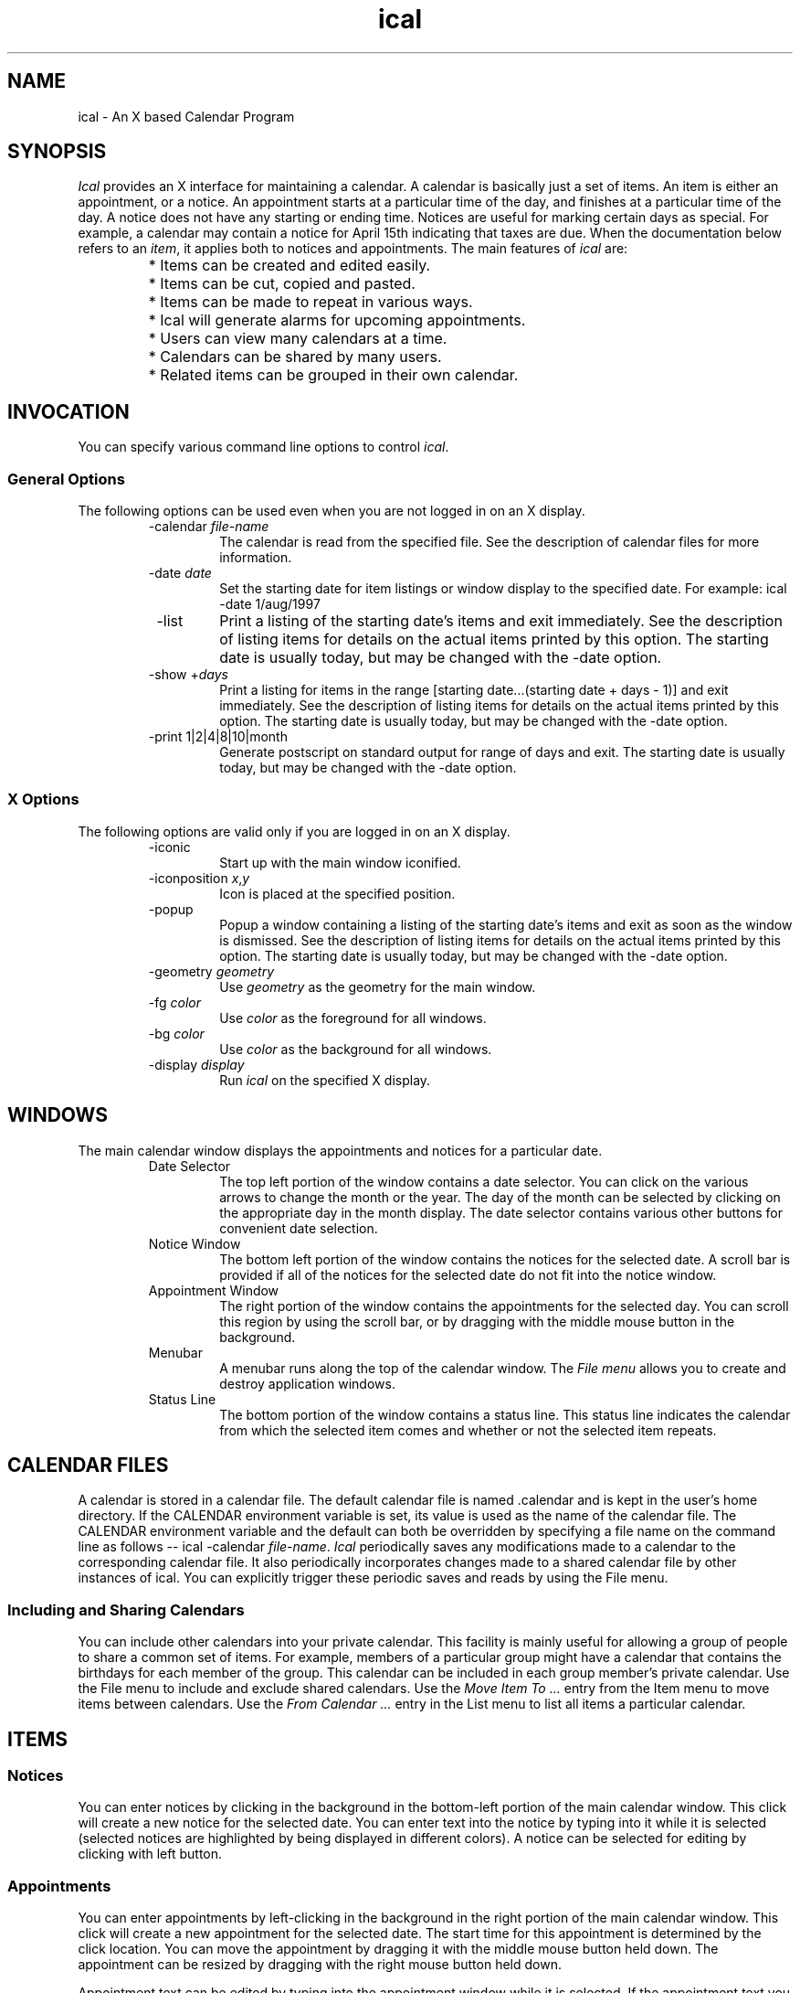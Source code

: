 .\" Generated by html2man
.TH ical 1
.SH NAME
ical - An X based Calendar Program
.SH SYNOPSIS
\fIIcal\fR provides an X interface for maintaining a calendar.  A
calendar is basically just a set of items. An item is either an
appointment, or a notice. An appointment starts
at a particular time of the day, and finishes at a particular time of
the day. A notice does not have any starting or
ending time. Notices are useful for marking certain days as
special. For example, a calendar may contain a notice for April 15th
indicating that taxes are due.  When the documentation below refers to
an \fIitem\fR, it applies both to notices and appointments.  The
main features of \fIical\fR are:
.RS
.PD 0
.HP 2
.PD
* Items can be created and edited easily.
.PD 0
.HP 2
.PD
* Items can be cut, copied and pasted.
.PD 0
.HP 2
.PD
* Items can be made to repeat in various ways.
.PD 0
.HP 2
.PD
* Ical will generate alarms for upcoming
appointments.
.PD 0
.HP 2
.PD
* Users can view many calendars at a time.
.PD 0
.HP 2
.PD
* Calendars can be shared by many users.
.PD 0
.HP 2
.PD
* Related items can be grouped in their own calendar.
.RE
.SH INVOCATION
You can specify various command line options to control \fIical\fR.
.SS General Options
The following options can be used even when you are not logged in on
an X display.
.RS
.IP " -calendar \fIfile-name\fR"
The calendar is read from the specified file.  See the
description of calendar files
for more information.
.IP " -date \fIdate\fR"
Set the starting date for item listings or window display to
the specified date.  For example:
.DS
ical -date 1/aug/1997
.DE
.IP " -list"
Print a listing of the starting date's items and exit immediately.
See the description of listing items
for details on the actual items printed by this option.
The starting date is usually today, but may be changed with
the -date option.
.IP " -show +\fIdays\fR"
Print a listing for items in the range
\fR[starting date...(starting date + days - 1)]\fR
and exit immediately.
See the description of listing items
for details on the actual items printed by this option.
The starting date is usually today, but may be changed with
the -date option.
.IP " -print \fR1|2|4|8|10|month\fR"
Generate postscript on standard output for range of days and exit.
The starting date is usually today, but may be changed with
the -date option.
.RE
.SS X Options
The following options are valid only if you are logged in on an X
display.
.RS
.IP " -iconic"
Start up with the main window iconified.
.IP " -iconposition \fIx\fR,\fIy\fR"
Icon is placed at the specified position.
.IP " -popup"
Popup a window containing a listing of the starting date's items
and exit as soon as the window is dismissed.
See the description of listing items
for details on the actual items printed by this option.
The starting date is usually today, but may be changed with
the -date option.
.IP " -geometry \fIgeometry\fR"
Use \fIgeometry\fR as the geometry for the main window.
.IP " -fg \fIcolor\fR"
Use \fIcolor\fR as the foreground for all windows.
.IP " -bg \fIcolor\fR"
Use \fIcolor\fR as the background for all windows.
.IP " -display \fIdisplay\fR"
Run \fIical\fR on the specified X display.
.RE
.SH WINDOWS
The main calendar window displays the appointments and notices for a
particular date.
.RS
.IP " Date Selector"
The top left portion of the window contains a date selector.  You
can click on the various arrows to change the month or the year.  The
day of the month can be selected by clicking on the appropriate day in
the month display.  The date selector contains various other buttons
for convenient date selection.
.IP " Notice Window"
The bottom left portion of the window contains the notices for
the selected date. A scroll bar is provided if all of the notices for
the selected date do not fit into the notice window.
.IP " Appointment Window"
The right portion of the window contains the appointments for the
selected day. You can scroll this region by using the scroll bar, or
by dragging with the middle mouse button in the background.
.IP " Menubar"
A menubar runs along the top of the calendar window.  The
\fIFile menu\fR allows you to create and destroy application
windows.
.IP " Status Line"
The bottom portion of the window contains a status line. This
status line indicates the calendar from which the selected item comes
and whether or not the selected item repeats.
.RE
.SH CALENDAR FILES
A calendar is stored in a calendar file. The default calendar file is
named \fR.calendar\fR and is kept in the user's home
directory. If the \fRCALENDAR\fR environment variable is set,
its value is used as the name of the calendar file. The
\fRCALENDAR\fR environment variable and the default can both be
overridden by specifying a file name on the command line as follows --
.DS
ical -calendar \fIfile-name\fR.
.DE
\fIIcal\fR periodically saves any modifications made to a
calendar to the corresponding calendar file. It also periodically
incorporates changes made to a shared calendar file by other instances
of ical.  You can explicitly trigger these periodic saves and
reads by using the File menu.
.SS Including and Sharing Calendars
You can include other calendars into your private calendar. This
facility is mainly useful for allowing a group of people to share a
common set of items. For example, members of a particular group might
have a calendar that contains the birthdays for each member of the
group. This calendar can be included in each group member's private
calendar.  Use the File menu to include and
exclude shared calendars.  Use the \fIMove Item To ...\fR entry
from the Item menu to move items between
calendars.  Use the \fIFrom Calendar ...\fR entry in the List menu to list all items a particular
calendar.
.SH ITEMS
.SS Notices
You can enter notices by clicking in the background in the bottom-left
portion of the main calendar window. This click will create a new
notice for the selected date.  You can enter text into the notice by
typing into it while it is selected (selected notices are highlighted
by being displayed in different colors).  A notice can be selected for
editing by clicking with left button.
.SS Appointments
You can enter appointments by left-clicking in the background in the
right portion of the main calendar window. This click will create a
new appointment for the selected date. The start time for this
appointment is determined by the click location. You can move the
appointment by dragging it with the middle mouse button held down. The
appointment can be resized by dragging with the right mouse button
held down.
.PP
Appointment text can be edited by typing into the appointment window
while it is selected.  If the appointment text you are typing in does
not fit into the appointment area, then it will overflow out of the
appointment area, but will be editable normally.  If you do not like
overflowing text, you should turn off the \fIAllow Text Overflow\fR
option in the Options menu .  With this
option turned off, if the current text completely fills the area
allocated to the appointment, then any attempts to add to the
appointment text will be ignored until the appointment is enlarged
with the right mouse button.  Likewise, the right mouse button will
refuse to shrink an appointment window if the appointment text
completely fills the appointment window.
.SS Alarms
\fIIcal\fR generates alarms for appointments. By default, the first
alarm is generated fifteen minutes before the appointment is supposed
to start and successive alarms are generated every five minutes until
the appointment actually starts.  You can change this default behavior
by selecting the \fIDefault Alarms\fR entry from the Options menu.  You can also change the timings
of these alarms on an appointment-by-appointment basis by
double-clicking on the appointment, or by selecting the appointment
and then chosing the \fIProperties\fR entry in the Item menu.
.SS Repeating Items
Items can be made to repeat in various ways. Item repetition can be
controlled by using the entries in the Repeat
menu.  These entries make the item repeat in certain frequently
used ways. For example, the \fIMonthly\fR entry makes the selected
item repeat once per month and the \fIWeekly\fR entry makes the
selected item repeat once per week.  The \fIEdit Monthly\fR... and
\fIEdit Weekly\fR... entries can be used to make items that repeat
in more complex ways: for example, an item that occurs on the last
Friday of each month, or an item that occurs on Monday, Wednesday, and
Friday every week.
.PP
In addition to making an item repeat in one of the pre-defined ways,
you can also restrict an item's starting and finishing date by
selecting the \fISet Range\fR... entry from the
Repeat menu.
.PP
Normally, a modification to a repeating item applies to all
occurrences of that item. A single occurrence of a repeating item can
be modified by selecting the occurrence and then choosing the
\fIMake\fR \fIUnique\fR entry from the Repeat menu.  The selected occurrence can now
be modified independently of the repeating item.
.SS Todo Items
Items can be marked as \fItodo\fR items by selecting the
\fITodo\fR entry in the Item menu.  A
\fItodo\fR item is automatically moved forward to today's date
every day until the item is deleted or marked as done.  An item
can be marked as done by clicking in the little check-box right
next to the displayed item.
.SS Highlighting
By default, if any item occurs on a date, then the date is highlighted
in the date selector located in the top-left corner of the calendar
window.  You can use the \fIHighlight\fR entries in the Item menu to control this highlighting behavior
on an item-by-item basis.
.SH KEY BINDINGS
\fIThis section is currently incomplete.\fR
.SH EDITING
Dragging with the left mouse button in a selected appointment or
notice sets the X selection.  The Edit menu
provides commands for dealing with the X selection.
.PP
Ical also has a clipboard that can store a single item. The
\fICopy\fR entry in the Edit menu copies
the selected item into the clipboard.  The \fICut\fR entry does the
same, but it also deletes the item from the calendar. If the selected
item repeats, then the \fICut\fR command allows the user to delete
all occurrences of the item, or just the selected occurrence.
However, if the selected item does not belong to you, then
\fICut\fR just hides the item from you.  Other people will still
see the item.  An item in the clipboard can be inserted into the
current day by selecting \fIPaste\fR entry. The newly pasted item
loses all repetition information, and occurs just on the day in which
it was pasted.
.SH LISTING ITEMS
You can generate listings of imminent items by selecting one of the
listing options in the List menu.  You can
also use the command line options \fR-list\fR,
\fR-show\fR, or \fR-popup\fR to generate item listings.
The command line options are most useful in \fR.login\fR files.
.PP
By default an item is included in a listing for a particular date if
it occurs either on that date, or on the very next day.  You can
control this feature of item listings with the \fIList item\fR
entry in the Item menu.
.SH PRINTING
Calendar contents can be printed by selecting the \fIPrint\fR
option from the File menu.
.SH CUSTOMIZATION
Some of \fIical's\fR behavior can be customized via the Options menu.  Other aspects of ical's
behavior can be controlled via X Resources.
.SS X Resources
.SS Behavior
The following X resources can be used to control various aspects of
ical's behavior.
.RS
.IP " Ical.pollSeconds"
Shared calendars are checked for changes made by other people
once every \fIpollSeconds\fR seconds.  The default value is
120.  If \fIical\fR appears sluggish, or if it is using too
much CPU time, increase this value.
.IP " Ical.saveSeconds"
Calendar files are saved once every \fIsaveSeconds\fR seconds.
The default value is 30.  If \fIical\fR appears sluggish, or
if it is using too much CPU time, increase this value.
.RE
.SS Dimensions
The following X resources can be used to control various dimensions of
ical's appearance.
.RS
.IP " Ical.itemSelectWidth"
The border width of selected items is set to the value of this
option to display the selected status of the item to to the user.
On color displays, the default value of this option is 1
because on color displays selection is indicated by changing the
color of the selected item.  On monochrome displays, the default
value of \fIitemSelectWidth\fR is 4.
.IP " Ical.Dayview.geometry"
X geometry specification for main calendar window.  Usually, you
will just specify the window position here.  The size of the
window is easier to control via the \fIOptions\fR menu.
.IP " Ical.Reminder.geometry"
X geometry specification for alarms.  Usually, you will just
specify the window position here.  The window size will be
calculated automatically.
.IP " Ical.Listing.geometry"
X geometry specification for item listings.  Usually, you will
just specify the window position here.  The window size will be
calculated automatically.
.RE
.SS Colors
The following X resources can be used to customize ical's use of
colors.  If ical windows show up with illegible colors (not enough
distinction between background and foreground), it may be because your
X resources contain definitions for \fR*foreground\fR or
\fR*background\fR that conflict with ical colors.  In general,
it is a bad idea to define \fR*foreground\fR and
\fR*background\fR in your resources because it will break a
number of programs.  You will be better off defining resources on an
application by application basis.
.RS
.IP " Ical*Foreground/Ical*Background"
Foreground and background colors for most of ical's windows.
.IP " Ical*disabledForeground"
Foreground color assigned to disabled buttons and menu entries.
.IP " Ical.itemFg/Ical.itemBg"
Foreground and background colors for unselected items.  The
default foreground is black and the default background is gray.
.IP " Ical.itemSelectFg/Ical.itemSelectBg"
Foreground and background colors for selected items.  The default
foreground is black and the default background is SlateBlue1.
.IP " Ical.itemOverflowColor/Ical.itemOverflowStipple"
Background color and stippling used for appointment text that
overflows out of the appointment area.  On color displays, the
default overflow background is SlateBlue3 and no stippling is done
(specified by an empty stipple option).  On monochrome displays,
the default overflow background is black, and the default
overflow stippling is gray50.
.IP " Ical.apptLineColor"
The color for the background lines and times displayed in the
appointment window.
.IP " Ical.weekdayColor"
The color used to display days of the week.  The default is black.
.IP " Ical.weekendColor"
The color used to display weekends.  The default is red.
.IP " Ical.interestColor"
The color used to highlight interesting dates.  The default is blue.
.IP " Ical.weekendInterestColor"
The color used to highlight interesting dates on weekends and
holidays.  The default is purple.
.RE
.SS Fonts
The following resources can be used to customize ical's use of fonts.
.RS
.IP " Ical.fontFamily"
Preferred font family.  Fonts for various purposes are obtained
from this family unless overridden with one of the specifications
below.  The default font family is \fRtimes\fR.  Some other font
families you can specify here are \fRcharter\fR, \fRnew
century schoolbook\fR, and \fRhelvetica\fR.  My
personal favorite is \fRnew century schoolbook\fR.
.IP " Ical.fixedFontFamily"
Preferred font family for fixed-width fonts.  Fixed-width fonts for
various purposes are obtained from this family unless overridden with
one of the specifications below.  The default font family is
\fRcourier\fR.  Some other font families you can specify
here are \fRfixed\fR and \fRterminal\fR.
.IP " Ical.fontSize"
Font sizes used for ical.  Use the value \fRsmall\fR to
use small font sizes everywhere.  Any other value for this option
defaults to the normal fonts.
.IP " Ical*itemFont"
Font used to display item contents.
.IP " Ical.weekdayFont"
Font used for displaying days of the week.
.IP " Ical.weekendFont"
Font used for displaying weekends.
.IP " Ical.interestFont"
Font used to highlight interesting dates.
.IP " Ical.weekendInterestFont"
Font used to highlight interesting dates on weekends and holidays.
.IP " Ical.smallHeadingFont"
Font used for small headings.
.IP " Ical.largeHeadingFont"
Font used for large headings.
.IP " Ical*<\fIclass\fR>*font:"
Font used for windows of a certain class.  Possible values for
<\fIclass\fR> are \fRDialog\fR,
\fRButton\fR, \fRLabel\fR, \fRMenubutton\fR,
\fRMenu\fR, \fRListbox\fR, and \fRReminder\fR.
.RE
.SS Tcl Code
Users can also customize ical by writing tcl code and storing it in
the file \fR~/.tk/ical/user.tcl\fR.  The code stored in this
file is executed when ical starts up.
.PP
Ical also looks for site-specific customizations at startup.  These
customizations can be placed in the file \fRsite.tcl\fR in
either the ical library directory, or its parent directory.  (By
default, ical looks for site.tcl in
\fR/usr/local/lib/ical/v[\fIversion\fR]/\fR, and
\fR/usr/local/lib/ical/\fR, but these directories
may be located elsewhere on your system.)  The site specific files
will be loaded in before any user specific customization file is
loaded in.
.PP
See the "Tcl Interface to Ical" document available via the Ical help
menu.
.PP
\fBIcal can run even when X is not available, therefore
customization files should be written so that they will function
even when Tk commands are not available.\fR
.SH MENUS
.SS File Menu
.RS
.IP " Save"
Save any modifications to the appropriate calendar files.
.IP " Re-Read"
Read any changes made to a shared calendar by another user
or another instance of ical.
Ical will automatically invoke this function periodically.
It is provided as a menu entry only so for people who do not
want to wait for ical's periodic checks.
.IP " Print"
Print calendar contents.  The user has the option of saving the
print-out to a file, pre viewing the print-out by specifying a
PostScript displaying program, or sending the print-out directly
to a PostScript printer by specifying a printing command.
.IP " Include Calendar"
Select a calendar to include into your private calendar.
Included calendars are normally used to share calendars between
different users.
.IP " Remove Include"
Remove a previously included calendar from your private calendar.
.IP " New Window"
Open a new calendar window. This new window can be used to view the
items for a different date than the original window.
.IP " Close Window"
Close the selected window.
.IP " Exit"
Save any changes and kill ical.
.RE
.SS Edit Menu
.RS
.IP " Cut Item"
Delete the currently selected item and store it in the
clipboard.
.IP " Copy Item"
Copy selected item to the clipboard.
.IP " Paste Item"
Paste item from clipboard into calendar.
.IP " Delete Text"
Delete the currently selected text from the selected item.
.IP " Insert Text"
Insert the current X selection into the selected item.
.IP " Import Text"
Import the current X selection as a new item into the calendar.
The date and time of this new item are parsed from the X
selection if possible.
.RE
.SS Item Menu
.RS
.IP " Todo"
Toggle the item between being a todo item and not being a todo
item.
.IP " Always Highlight"
The item always causes the corresponding date to be highlighted.  This
is the default behavior.
.IP " Never Highlight"
The item never causes the corresponding date to be highlighted.
.IP " Highlight Future"
The item causes the corresponding date to be highlighted if and only
if the date is not in the past.
.IP " Holiday"
The item causes the corresponding date to be highlighted as a holiday.
.IP " Change Alarms"
This item pops up a dialog box that allows you to edit the alarm
times for an appointment.
.PP
Note that this will only change the alarm times for the
selected appointments.  You can make this change for all appointments
that do not have special alarm times by using the
\fIDefault Alarms\fR entry in the
Options menu.
.IP " Early Warning"
By default an item is included in a listing for a particular date
if it occurs either on that date, or on the very next day.
Sometimes, you may want to include an item in listings for
earlier dates. For example, if you have an item reminding you of
a birthday on March 17th, you might want this item to be included
in all listings from March 7th to March 17th so that you will
have enough time to go out and buy a present.  You can achieve
this effect by selecting this menu entry and then entering "10 days"
into the resulting dialog.
.PP
Note that this will only change the listing behavior for the
selected item.  You can make this change for all items you create
from now on by using the \fIDefault Listings\fR entry in the
Options menu.
.IP " Properties ..."
Edit various item properties, including the calendar to which the
item belongs, highlighting information, early warning options, alarm
times, and starting and ending times for appointments.  You can
also double-click on an item to pop up the property editing dialog.
.IP " Search Forward"
Search forward looking for an item that contains a user specified string.
.IP " Search Backward"
Search backward looking for an item that contains a user specified string.
.RE
.SS Repeat Menu
.RS
.IP " Don't Repeat"
Make the selected item a non-repeating item.
.IP " Daily"
Make the item repeat every day.
.IP " Weekly"
Make the item repeat once every week.
.IP " Monthly"
Make the item repeat once every month.
.IP " Annually"
Make the item repeat once every year.
.IP " Edit Weekly"
Make the item repeat on a weekly basis in a complicated fashion.  For
example, on Tuesday and Thursday every week.
.IP " Edit Monthly"
Make the item repeat on a monthly basis in a complicated fashion.
For example, on the third Sunday in June, or the last working day
of each month.
.IP " Set Range..."
Restrict the range for a repeating item.
.IP " Last Occurrence"
Make the current occurrence the last occurrence of the selected item.
I.e., remove any occurrences after the current date.
.IP " Make Unique"
If you want to modify just a single occurrence of a repeating
item, select the item occurrence you want to modify and then
activate this menu entry.  Now all modifications to this item
occurrence will only affect this particular occurrence.
.RE
.SS List Menu
.RS
.IP " One Day"
List the item occurrences for one day.
.IP " Seven Days"
List the item occurrences for the next seven days.
.IP " Ten Days"
List the item occurrences for the next ten days.
.IP " Thirty Days"
List the item occurrences for the next thirty days.
.IP " Week"
List the item occurrences for this week.
.IP " Month"
List the item occurrences for this month.
.IP " Year"
List the item occurrences for this year.
.IP " From Calendar ..."
List all item occurrences from a selected calendar.
.RE
.SS Option Menu
.RS
.IP " Appointment Range"
Controls the subset of a day displayed by default in the
appointment listing.  The factory settings display 8:00am to
6:00pm.
.IP " Notice Window Height"
This entry can be used to change the height of the notice window.
.IP " Item Width"
This entry can be used to change the width of displayed appointments
and notices.
.IP " Allow Text Overflow"
If this option is selected, then you can type in any amount of
text into an appointment.  The part of the text that does not fit
into the appointment will be allowed to overflow out of the
appointment.  If you do not like text overflowing out of an
appointment, then you should turn off this option.
.IP " Display Am/Pm"
If this option is selected, time will be printed in twelve hour
mode with \fRam\fR or \fRpm\fR indicators.
Otherwise, time will be printed in twenty-four hour mode.
.IP " Start Week on Monday"
If this option is selected, month displays will start each week off on
a Monday.  Otherwise, each week will start on a Sunday.
.IP " Default Alarms"
Use this menu entry to change the time intervals at which alarms
go off.  The factory settings cause alarms to be triggered
fifteen minutes before each appointment, and then once every five
minutes until the appointment actually starts.  This menu entry
changes the default alarm behavior for all appointments.  You can
override this default behavior on an appointment-by-appointment
basis by selecting an appointment and then selecting the
\fIChange\fR \fIAlarms\fR entry in the \fIitem\fR menu.
.IP " Default Listings"
This menu can be used to select the default listing behavior for
newly created items.  If the \fIOn Occurrence\fR entry is
selected, then a newly created item will only be shown in the
listing of the day on which the item occurs.  If the \fIA Day
Early\fR entry is selected, then a new item will be shown in
listings starting a day before the item occurrence.  Similarly,
the other menu entries can be selected to make new items show up
in listings a number of days before their actual occurrence.
This menu selects the default behavior for new items.  Individual
item behavior can be controlled by similar entries in the
Item menu.
.RE
.SS Help Menu
.RS
.IP " About Ical"
Displays ical version number and author information.
.IP " User Guide"
Displays this document.
.RE
.SH AUTHOR
Sanjay Ghemawat (sanjay@pa.dec.com)
http://www.research.digital.com/SRC/personal/Sanjay_Ghemawat/home.html
.SH COPYRIGHT
Copyright (c) 1993 by Sanjay Ghemawat.  Permission is granted to make
and distribute verbatim copies of this manual provided the copyright
notice and this permission notice are preserved on all copies.
.SH SEE ALSO
Ical http://www.research.digital.com/SRC/personal/Sanjay_Ghemawat/ical/home.html
